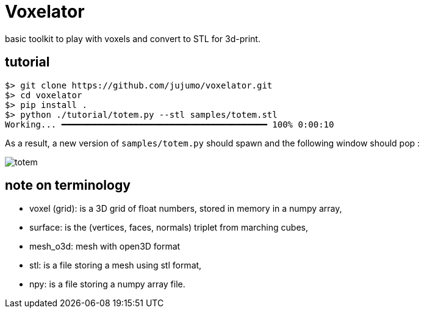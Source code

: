 = Voxelator

basic toolkit to play with  voxels and convert to STL for 3d-print.

== tutorial

----
$> git clone https://github.com/jujumo/voxelator.git
$> cd voxelator
$> pip install .
$> python ./tutorial/totem.py --stl samples/totem.stl
Working... ━━━━━━━━━━━━━━━━━━━━━━━━━━━━━━━━━━━━━━━━ 100% 0:00:10
----

As a result, a new version of `samples/totem.py` should spawn and the following window should pop :

image:samples/totem.png[totem]



== note on terminology

 - voxel (grid): is a 3D grid of float numbers, stored in memory in a numpy array,
 - surface: is the (vertices, faces, normals) triplet from marching cubes,
 - mesh_o3d: mesh with open3D format
 - stl: is a file storing a mesh using stl format,
 - npy: is a file storing a numpy array file.